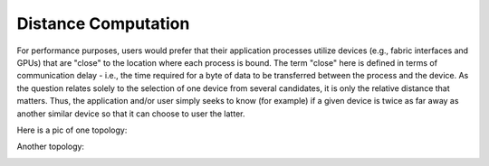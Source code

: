 
Distance Computation
====================

For performance purposes, users would prefer that their application processes utilize devices (e.g., fabric interfaces and GPUs) that are "close" to the location where each process is bound. The term "close" here is defined in terms of communication delay - i.e., the time required for a byte of data to be transferred between the process and the device. As the question relates solely to the selection of one device from several candidates, it is only the relative distance that matters. Thus, the application and/or user simply seeks to know (for example) if a given device is twice as far away as another similar device so that it can choose to user the latter.


Here is a pic of one topology:

.. image:: ../images/2XeonE5300.png
    :width: 600
    :alt: Image of 2XeonE5300 topology


Another topology:

.. image:: ../images/amd-gpus.jpg
    :width: 600
    :alt: Image of AMD package with GPUs topology


.. image:: ../images/summit.png
    :width: 600
    :alt: Image of AMD package with GPUs topology
